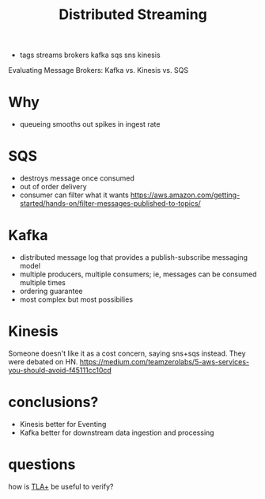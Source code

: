 #+TITLE: Distributed Streaming
#+ROAM_KEY: https://dzone.com/articles/evaluating-message-brokers-kafka-vs-kinesis-vs-sqs
- tags streams brokers kafka sqs sns kinesis

Evaluating Message Brokers: Kafka vs. Kinesis vs. SQS 

* Why
- queueing smooths out spikes in ingest rate

* SQS
- destroys message once consumed
- out of order delivery
- consumer can filter what it wants https://aws.amazon.com/getting-started/hands-on/filter-messages-published-to-topics/

* Kafka
- distributed message log that provides a publish-subscribe messaging model
- multiple producers, multiple consumers; ie, messages can be consumed multiple times
- ordering guarantee
- most complex but most possibilies

* Kinesis
Someone doesn't like it as a cost concern, saying sns+sqs instead. They were debated on HN.
https://medium.com/teamzerolabs/5-aws-services-you-should-avoid-f45111cc10cd

* conclusions?
- Kinesis better for Eventing
- Kafka better for downstream data ingestion and processing

* questions
how is [[file:tlaplus.org][TLA+]] be useful to verify?
